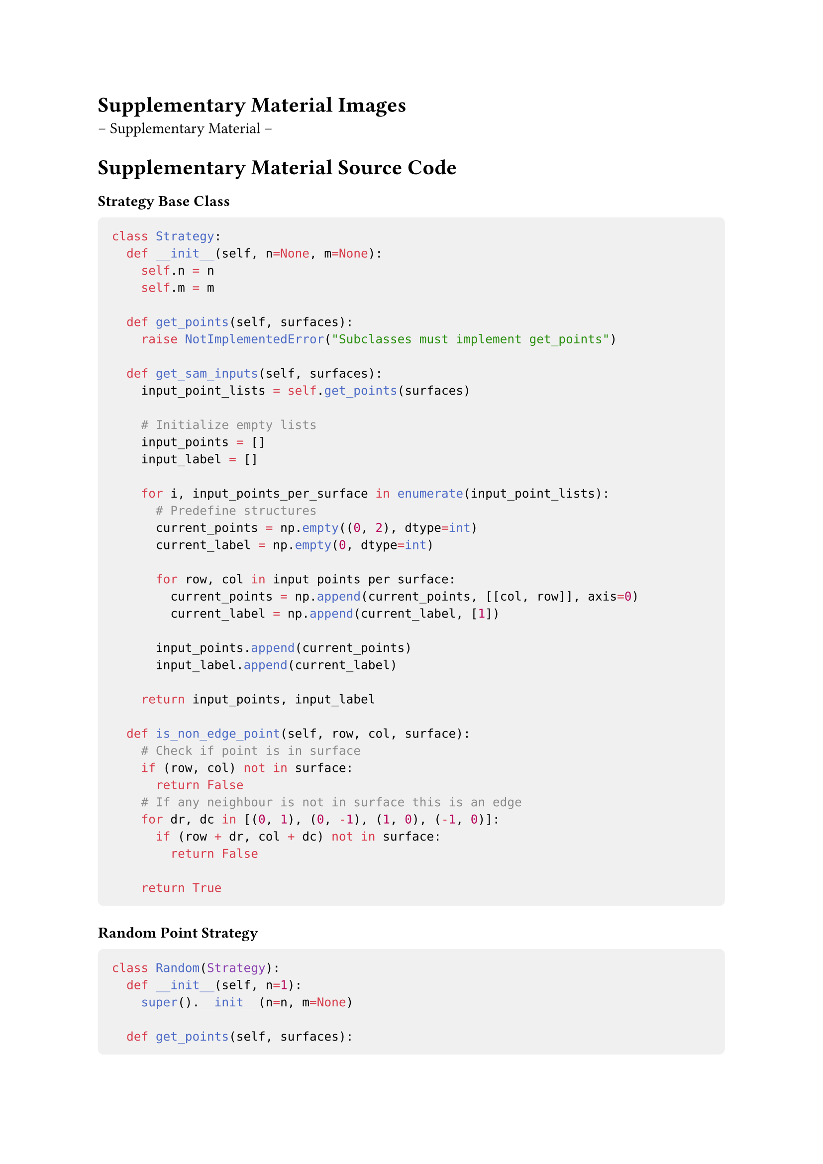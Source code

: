= Supplementary Material Images

-- Supplementary Material --




= Supplementary Material Source Code
#show raw.where(block: true): block.with(
  fill: luma(240),
  inset: 10pt,
  radius: 4pt,
  width: 100%
)

#heading(depth: 5, numbering: none, bookmarked: false)[Strategy Base Class]
```python
class Strategy:
  def __init__(self, n=None, m=None):
    self.n = n
    self.m = m

  def get_points(self, surfaces):
    raise NotImplementedError("Subclasses must implement get_points")

  def get_sam_inputs(self, surfaces):
    input_point_lists = self.get_points(surfaces)

    # Initialize empty lists
    input_points = []
    input_label = []

    for i, input_points_per_surface in enumerate(input_point_lists):
      # Predefine structures
      current_points = np.empty((0, 2), dtype=int)
      current_label = np.empty(0, dtype=int)

      for row, col in input_points_per_surface:
        current_points = np.append(current_points, [[col, row]], axis=0)
        current_label = np.append(current_label, [1])

      input_points.append(current_points)
      input_label.append(current_label)

    return input_points, input_label

  def is_non_edge_point(self, row, col, surface):
    # Check if point is in surface
    if (row, col) not in surface:
      return False
    # If any neighbour is not in surface this is an edge
    for dr, dc in [(0, 1), (0, -1), (1, 0), (-1, 0)]:
      if (row + dr, col + dc) not in surface:
        return False

    return True
```

#heading(depth: 5, numbering: none, bookmarked: false)[Random Point Strategy]
```python
class Random(Strategy):
  def __init__(self, n=1):
    super().__init__(n=n, m=None)

  def get_points(self, surfaces):
    points = []
    for surface in surfaces:
      current_points = []

      # Find all valid points
      valid_points = []
      for row, col in surface:
        if self.is_non_edge_point(row, col, surface):
          valid_points.append((row, col))

      # Append n valid points
      for _ in range(self.n):
        if not valid_points:
          break
        random_index = random.randint(0, len(valid_points) - 1)
        current_points.append(valid_points[random_index])
        valid_points.pop(random_index)
      points.append(current_points)

    return points
```

#heading(depth: 5, numbering: none, bookmarked: false)[Center Point Strategy]
```python
class Center(Strategy):
  def __init__(self, n=1):
    super().__init__(n=n, m=None)

  def get_points(self, surfaces):
    points = []
    for surface in surfaces:
      rows, cols = zip(*surface)
      if rows and cols:
        # Bounds
        min_row, max_row = min(rows), max(rows)
        min_col, max_col = min(cols), max(cols)

        # Calculate row, column grid from n
        num_rows = int(np.sqrt(self.n))
        num_cols = int(np.ceil(self.n / num_rows))

        # Step size
        rs = 1 / (num_rows + 1)
        cs = 1 / (num_cols + 1)

        current_points = []
        for r in np.linspace(0, 1, num_rows + 2)[1:-1]:
          for c in np.linspace(0, 1, num_cols + 2)[1:-1]:
            # Define current grid cell boundaries
            cr_min = int(min_row + (max_row - min_row) * (r - rs / 2))
            cr_max = int(min_row + (max_row - min_row) * (r + rs / 2))
            cc_min = int(min_col + (max_col - min_col) * (c - cs / 2))
            cc_max = int(min_col + (max_col - min_col) * (c + cs / 2))

            # Calculate frequency distribution for the current grid cell
            freq_r = {}
            freq_c = {}
            for row, col in surface:
              if cr_min <= row <= cr_max and cc_min <= col <= cc_max:
                freq_r[row] = freq_r.get(row, 0) + 1
                freq_c[col] = freq_c.get(col, 0) + 1

            # Weighted average for center_row within the grid cell
            wrs = sum(row * freq for row, freq in freq_r.items())
            center_row = int(wrs / sum(freq_r.values()))

            # Weighted average for center_col within the grid cell
            wcs = sum(col * freq for col, freq in freq_c.items())
            center_col = int(wcs / sum(freq_c.values()))
            
            # If the current point is valid, append it
            if self.is_non_edge_point(center_row, center_col, surface):
              current_points.append((center_row, center_col))
            else:
              # If not in surface, move to closest surface point
              if (center_row, center_col) not in surface:
                closest_point = None
                min_dist = float('inf')
                for row, col in surface:
                  x = (row - center_row)**2 + (col - center_col)**2
                  d = np.sqrt(x)
                  if d < min_dist:
                    min_dist = d
                    closest_point = (row, col)
                center_row, center_col = closest_point

              # Search for a valid adjacent point iteratively
              queue = [(center_row, center_col)]
              visited = set()
              while queue:
                row, col = queue.pop(0)

                if self.is_non_edge_point(row, col, surface):
                  current_points.append((row, col))
                  break

                visited.add((row, col))
                # Add unvisited neighbors to the queue
                for dr, dc in [(0, 1), (0, -1), (1, 0), (-1, 0)]:
                  nr = row + dr
                  nc = col + dc

                  if (nr, nc) in surface and (nr, nc) not in visited:
                    queue.append((nr, nc))
        points.append(current_points)

    # Remove duplicates
    points = [list(set(point_list)) for point_list in points]
    return points
```

#heading(depth: 5, numbering: none, bookmarked: false)[Combined Strategy]
```python
class Combined(Strategy):
  def __init__(self, n=3, m=10):
    super().__init__(n, m)

  def get_sam_inputs(self, surfaces):
    positive_points_list = Center(n=self.n).get_points(surfaces)
    negative_points_list = Center(n=1).get_points(surfaces)

    input_points, input_label = [], []
    # Positive points
    for i, positive_points in enumerate(positive_points_list):
      current_points = np.empty((0, 2), dtype=int)
      current_labels = np.empty(0, dtype=int)
      for row, col in positive_points:
        current_points = np.append(current_points, [[col, row]], axis=0)
        current_labels = np.append(current_labels, [1])

      # Negative points
      added_negatives = 0
      for j, negative_points in enumerate(negative_points_list):
        if i != j and negative_points:
          row, col = negative_points[0]
          current_points = np.append(current_points, [[col, row]], axis=0)
          current_labels = np.append(current_labels, [0])

          added_negatives += 1
          if added_negatives >= self.m:
            break

      input_points.append(current_points)
      input_label.append(current_labels)

    return input_points, input_label
```